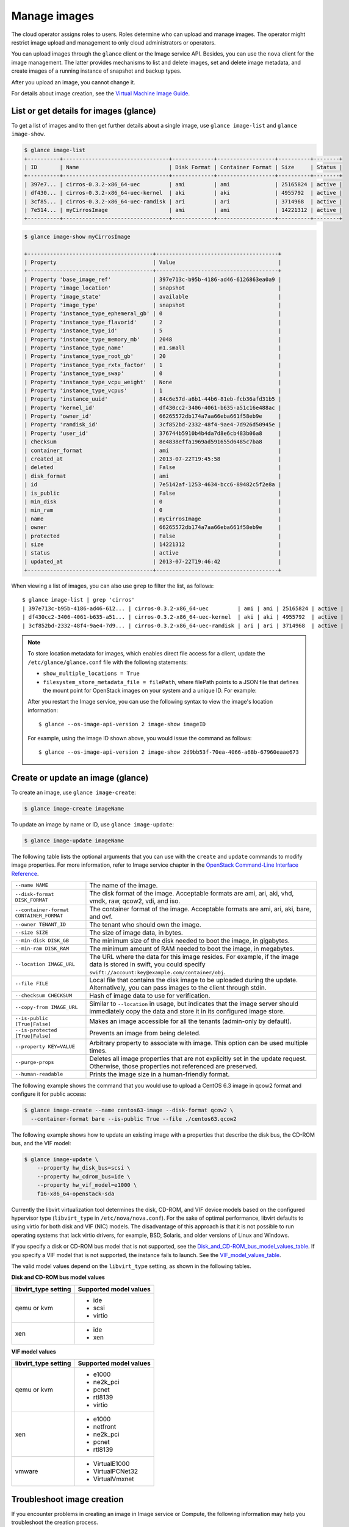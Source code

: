 =============
Manage images
=============

The cloud operator assigns roles to users. Roles determine who can
upload and manage images. The operator might restrict image upload and
management to only cloud administrators or operators.

You can upload images through the ``glance`` client or the Image service
API. Besides, you can use the ``nova`` client for the image management.
The latter provides mechanisms to list and delete images, set and delete
image metadata, and create images of a running instance of snapshot and
backup types.

After you upload an image, you cannot change it.

For details about image creation, see the `Virtual Machine Image
Guide <http://docs.openstack.org/image-guide/content/>`__.

List or get details for images (glance)
~~~~~~~~~~~~~~~~~~~~~~~~~~~~~~~~~~~~~~~

To get a list of images and to then get further details about a single
image, use ``glance image-list`` and ``glance image-show``.

.. code::

  $ glance image-list
  +----------+---------------------------------+-------------+------------------+----------+--------+
  | ID       | Name                            | Disk Format | Container Format | Size     | Status |
  +----------+---------------------------------+-------------+------------------+----------+--------+
  | 397e7... | cirros-0.3.2-x86_64-uec         | ami         | ami              | 25165824 | active |
  | df430... | cirros-0.3.2-x86_64-uec-kernel  | aki         | aki              | 4955792  | active |
  | 3cf85... | cirros-0.3.2-x86_64-uec-ramdisk | ari         | ari              | 3714968  | active |
  | 7e514... | myCirrosImage                   | ami         | ami              | 14221312 | active |
  +----------+---------------------------------+-------------+------------------+----------+--------+

.. code::

  $ glance image-show myCirrosImage

  +---------------------------------------+--------------------------------------+
  | Property                              | Value                                |
  +---------------------------------------+--------------------------------------+
  | Property 'base_image_ref'             | 397e713c-b95b-4186-ad46-6126863ea0a9 |
  | Property 'image_location'             | snapshot                             |
  | Property 'image_state'                | available                            |
  | Property 'image_type'                 | snapshot                             |
  | Property 'instance_type_ephemeral_gb' | 0                                    |
  | Property 'instance_type_flavorid'     | 2                                    |
  | Property 'instance_type_id'           | 5                                    |
  | Property 'instance_type_memory_mb'    | 2048                                 |
  | Property 'instance_type_name'         | m1.small                             |
  | Property 'instance_type_root_gb'      | 20                                   |
  | Property 'instance_type_rxtx_factor'  | 1                                    |
  | Property 'instance_type_swap'         | 0                                    |
  | Property 'instance_type_vcpu_weight'  | None                                 |
  | Property 'instance_type_vcpus'        | 1                                    |
  | Property 'instance_uuid'              | 84c6e57d-a6b1-44b6-81eb-fcb36afd31b5 |
  | Property 'kernel_id'                  | df430cc2-3406-4061-b635-a51c16e488ac |
  | Property 'owner_id'                   | 66265572db174a7aa66eba661f58eb9e     |
  | Property 'ramdisk_id'                 | 3cf852bd-2332-48f4-9ae4-7d926d50945e |
  | Property 'user_id'                    | 376744b5910b4b4da7d8e6cb483b06a8     |
  | checksum                              | 8e4838effa1969ad591655d6485c7ba8     |
  | container_format                      | ami                                  |
  | created_at                            | 2013-07-22T19:45:58                  |
  | deleted                               | False                                |
  | disk_format                           | ami                                  |
  | id                                    | 7e5142af-1253-4634-bcc6-89482c5f2e8a |
  | is_public                             | False                                |
  | min_disk                              | 0                                    |
  | min_ram                               | 0                                    |
  | name                                  | myCirrosImage                        |
  | owner                                 | 66265572db174a7aa66eba661f58eb9e     |
  | protected                             | False                                |
  | size                                  | 14221312                             |
  | status                                | active                               |
  | updated_at                            | 2013-07-22T19:46:42                  |
  +---------------------------------------+--------------------------------------+

When viewing a list of images, you can also use ``grep`` to filter the
list, as follows::

  $ glance image-list | grep 'cirros'
  | 397e713c-b95b-4186-ad46-612... | cirros-0.3.2-x86_64-uec         | ami | ami | 25165824 | active |
  | df430cc2-3406-4061-b635-a51... | cirros-0.3.2-x86_64-uec-kernel  | aki | aki | 4955792  | active |
  | 3cf852bd-2332-48f4-9ae4-7d9... | cirros-0.3.2-x86_64-uec-ramdisk | ari | ari | 3714968  | active |

.. note::

   To store location metadata for images, which enables direct file access for a client, update the ``/etc/glance/glance.conf`` file with the following statements:

   -  ``show_multiple_locations = True``

   -  ``filesystem_store_metadata_file = filePath``, where filePath points to a JSON file that defines the mount point for OpenStack images on your system and a unique ID. For example:

   .. code-block:: json
      :linenos:

      [{
          "id": "2d9bb53f-70ea-4066-a68b-67960eaae673",
          "mountpoint": "/var/lib/glance/images/"
      }]

   After you restart the Image service, you can use the following syntax to view the image's location information::

   $ glance --os-image-api-version 2 image-show imageID

   For example, using the image ID shown above, you would issue the command as follows::

   $ glance --os-image-api-version 2 image-show 2d9bb53f-70ea-4066-a68b-67960eaae673

Create or update an image (glance)
~~~~~~~~~~~~~~~~~~~~~~~~~~~~~~~~~~

To create an image, use ``glance image-create``:

.. code::

  $ glance image-create imageName

To update an image by name or ID, use ``glance image-update``:

.. code::

  $ glance image-update imageName

The following table lists the optional arguments that you can use with
the ``create`` and ``update`` commands to modify image properties. For
more information, refer to Image service chapter in the `OpenStack
Command-Line Interface
Reference <http://docs.openstack.org/cli-reference/content/index.html>`__.

+-------------------------------------------+--------------------------------------------------------------------------------------------------------------------------------------------------------------------------+
| ``--name NAME``                           | The name of the image.                                                                                                                                                   |
+-------------------------------------------+--------------------------------------------------------------------------------------------------------------------------------------------------------------------------+
| ``--disk-format DISK_FORMAT``             | The disk format of the image. Acceptable formats are ami, ari, aki, vhd, vmdk, raw, qcow2, vdi, and iso.                                                                 |
+-------------------------------------------+--------------------------------------------------------------------------------------------------------------------------------------------------------------------------+
| ``--container-format CONTAINER_FORMAT``   | The container format of the image. Acceptable formats are ami, ari, aki, bare, and ovf.                                                                                  |
+-------------------------------------------+--------------------------------------------------------------------------------------------------------------------------------------------------------------------------+
| ``--owner TENANT_ID``                     | The tenant who should own the image.                                                                                                                                     |
+-------------------------------------------+--------------------------------------------------------------------------------------------------------------------------------------------------------------------------+
| ``--size SIZE``                           | The size of image data, in bytes.                                                                                                                                        |
+-------------------------------------------+--------------------------------------------------------------------------------------------------------------------------------------------------------------------------+
| ``--min-disk DISK_GB``                    | The minimum size of the disk needed to boot the image, in gigabytes.                                                                                                     |
+-------------------------------------------+--------------------------------------------------------------------------------------------------------------------------------------------------------------------------+
| ``--min-ram DISK_RAM``                    | The minimum amount of RAM needed to boot the image, in megabytes.                                                                                                        |
+-------------------------------------------+--------------------------------------------------------------------------------------------------------------------------------------------------------------------------+
| ``--location IMAGE_URL``                  | The URL where the data for this image resides. For example, if the image data is stored in swift, you could specify ``swift://account:key@example.com/container/obj``.   |
+-------------------------------------------+--------------------------------------------------------------------------------------------------------------------------------------------------------------------------+
| ``--file FILE``                           | Local file that contains the disk image to be uploaded during the update. Alternatively, you can pass images to the client through stdin.                                |
+-------------------------------------------+--------------------------------------------------------------------------------------------------------------------------------------------------------------------------+
| ``--checksum CHECKSUM``                   | Hash of image data to use for verification.                                                                                                                              |
+-------------------------------------------+--------------------------------------------------------------------------------------------------------------------------------------------------------------------------+
| ``--copy-from IMAGE_URL``                 | Similar to ``--location`` in usage, but indicates that the image server should immediately copy the data and store it in its configured image store.                     |
+-------------------------------------------+--------------------------------------------------------------------------------------------------------------------------------------------------------------------------+
| ``--is-public [True|False]``              | Makes an image accessible for all the tenants (admin-only by default).                                                                                                   |
+-------------------------------------------+--------------------------------------------------------------------------------------------------------------------------------------------------------------------------+
| ``--is-protected [True|False]``           | Prevents an image from being deleted.                                                                                                                                    |
+-------------------------------------------+--------------------------------------------------------------------------------------------------------------------------------------------------------------------------+
| ``--property KEY=VALUE``                  | Arbitrary property to associate with image. This option can be used multiple times.                                                                                      |
+-------------------------------------------+--------------------------------------------------------------------------------------------------------------------------------------------------------------------------+
| ``--purge-props``                         | Deletes all image properties that are not explicitly set in the update request. Otherwise, those properties not referenced are preserved.                                |
+-------------------------------------------+--------------------------------------------------------------------------------------------------------------------------------------------------------------------------+
| ``--human-readable``                      | Prints the image size in a human-friendly format.                                                                                                                        |
+-------------------------------------------+--------------------------------------------------------------------------------------------------------------------------------------------------------------------------+

The following example shows the command that you would use to upload a
CentOS 6.3 image in qcow2 format and configure it for public access:

.. code::

  $ glance image-create --name centos63-image --disk-format qcow2 \
    --container-format bare --is-public True --file ./centos63.qcow2

The following example shows how to update an existing image with a
properties that describe the disk bus, the CD-ROM bus, and the VIF
model:

.. code::

  $ glance image-update \
      --property hw_disk_bus=scsi \
      --property hw_cdrom_bus=ide \
      --property hw_vif_model=e1000 \
      f16-x86_64-openstack-sda

Currently the libvirt virtualization tool determines the disk, CD-ROM,
and VIF device models based on the configured hypervisor type
(``libvirt_type`` in ``/etc/nova/nova.conf``). For the sake of optimal
performance, libvirt defaults to using virtio for both disk and VIF
(NIC) models. The disadvantage of this approach is that it is not
possible to run operating systems that lack virtio drivers, for example,
BSD, Solaris, and older versions of Linux and Windows.

If you specify a disk or CD-ROM bus model that is not supported, see the Disk_and_CD-ROM_bus_model_values_table_.
If you specify a VIF model that is not supported, the instance fails to
launch. See the VIF_model_values_table_.

The valid model values depend on the ``libvirt_type`` setting, as shown
in the following tables.

.. _Disk_and_CD-ROM_bus_model_values_table:

**Disk and CD-ROM bus model values**

+-------------------------+--------------------------+
| libvirt\_type setting   | Supported model values   |
+=========================+==========================+
| qemu or kvm             | -  ide                   |
|                         |                          |
|                         | -  scsi                  |
|                         |                          |
|                         | -  virtio                |
+-------------------------+--------------------------+
| xen                     | -  ide                   |
|                         |                          |
|                         | -  xen                   |
+-------------------------+--------------------------+


.. _VIF_model_values_table:

**VIF model values**

+-------------------------+--------------------------+
| libvirt\_type setting   | Supported model values   |
+=========================+==========================+
| qemu or kvm             | -  e1000                 |
|                         |                          |
|                         | -  ne2k\_pci             |
|                         |                          |
|                         | -  pcnet                 |
|                         |                          |
|                         | -  rtl8139               |
|                         |                          |
|                         | -  virtio                |
+-------------------------+--------------------------+
| xen                     | -  e1000                 |
|                         |                          |
|                         | -  netfront              |
|                         |                          |
|                         | -  ne2k\_pci             |
|                         |                          |
|                         | -  pcnet                 |
|                         |                          |
|                         | -  rtl8139               |
+-------------------------+--------------------------+
| vmware                  | -  VirtualE1000          |
|                         |                          |
|                         | -  VirtualPCNet32        |
|                         |                          |
|                         | -  VirtualVmxnet         |
+-------------------------+--------------------------+

Troubleshoot image creation
~~~~~~~~~~~~~~~~~~~~~~~~~~~

If you encounter problems in creating an image in Image service or
Compute, the following information may help you troubleshoot the
creation process.

-  Ensure that the version of qemu you are using is version 0.14 or
   later. Earlier versions of qemu result in an ``unknown option -s``
   error message in the ``nova-compute.log`` file.

-  Examine the :file:`/var/log/nova-api.log` and
   :file:`/var/log/nova-compute.log` log files for error messages.
